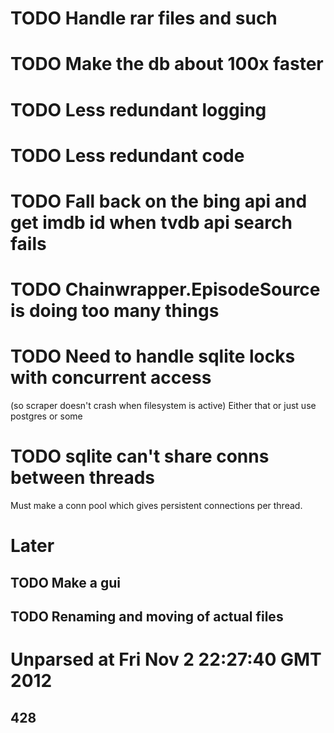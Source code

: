 * TODO Handle rar files and such
* TODO Make the db about 100x faster
* TODO Less redundant logging
* TODO Less redundant code
* TODO Fall back on the bing api and get imdb id when tvdb api search fails


* TODO Chainwrapper.EpisodeSource is doing too many things
* TODO Need to handle sqlite locks with concurrent access 
(so scraper doesn't crash when filesystem is active)
Either that or just use postgres or some

* TODO sqlite can't share conns between threads
Must make a conn pool which gives persistent connections per thread.
* Later
** TODO Make a gui
** TODO Renaming and moving of actual files 


* Unparsed at Fri Nov  2 22:27:40 GMT 2012
** 428

